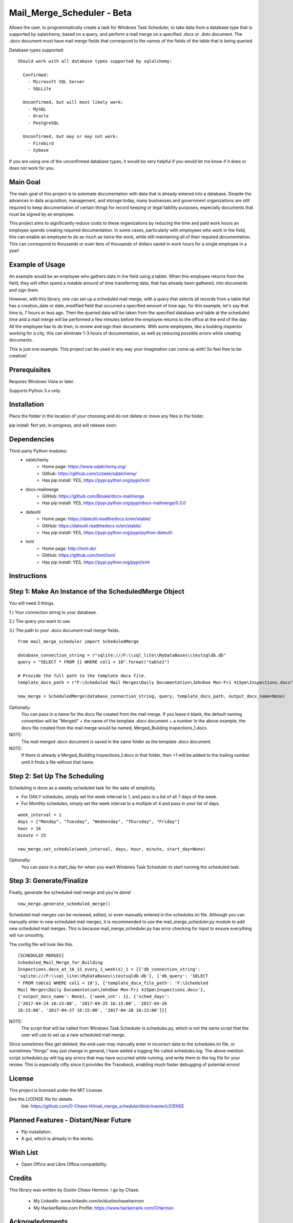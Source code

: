 ===========================
Mail_Merge_Scheduler - Beta
===========================

Allows the user, to programmatically create a task for Windows Task Scheduler,
to take data from a database type that is supported by sqlalchemy, based on a
query, and perform a mail merge on a specified .docx or .dotx document. The
.docx document must have mail merge fields that correspond to the names of the
fields of the table that is being queried.

Database types supported:
::
 Should work with all database types supported by sqlalchemy:

   Confirmed:
     - Microsoft SQL Server
     - SQLLite

   Unconfirmed, but will most likely work:
     - MySQL
     - Oracle
     - PostgreSQL

   Unconfirmed, but may or may not work:
     - Firebird
     - Sybase

If you are using one of the unconfirmed database types, it would be very
helpful if you would let me know if it does or does not work for you.


Main Goal
=========

The main goal of this project is to automate documentation with data that is
already entered into a database. Despite the advances in data acquisition,
management, and storage today, many businesses and government organizations are
still required to keep documentation of certain things for record keeping or
legal liability purposes, especially documents that must be signed by an
employee.

This project aims to significantly reduce costs to these
organizations by reducing the time and paid work hours an employee spends
creating required documentation. In some cases, particularly with employees
who work in the field, this can enable an employee to do as much as twice the
work, while still maintaining all of their required documentation. This can
correspond to thousands or even tens of thousands of dollars saved in work
hours for a single employee in a year!

Example of Usage
================

An example would be an employee who gathers data in the field using a tablet.
When this employee returns from the field, they will often spend a notable
amount of time transferring data, that has already been gathered, into
documents and sign them.

However, with this library, one can set up a scheduled mail merge, with a query
that selects all records from a table that has a creation_date or date_modified
field that occurred a specified amount of time ago, for this example, let's say
that time is, 7 hours or less ago. Then the queried data will be taken from
the specified database and table at the scheduled time and a mail merge will be
performed a few minutes before the employee returns to the office at the end of
the day. All the employee has to do then, is review and sign their documents.
With some employees, like a building inspector working for a city, this can
eliminate 1-3 hours of documentation, as well as reducing possible errors
while creating documents.

This is just one example. This project can be used in any way your imagination
can come up with!
So feel free to be creative!

Prerequisites
=============

Requires Windows Vista or later.

Supports Python 3.x only.

Installation
============

Place the folder in the location of your choosing and do not delete or move any files in the folder.

pip install: Not yet, in-progress, and will release soon.


Dependencies
============

Third-party Python modules:
    - sqlalchemy
        * Home page: https://www.sqlalchemy.org/

        * Github: https://github.com/zzzeek/sqlalchemy/

        * Has pip install: YES, https://pypi.python.org/pypi/lxml

    - docx-mailmerge
        * GitHub: https://github.com/Bouke/docx-mailmerge

        * Has pip install: YES, https://pypi.python.org/pypi/docx-mailmerge/0.3.0

    - dateutil
        * Home page: https://dateutil.readthedocs.io/en/stable/

        * GitHub: https://dateutil.readthedocs.io/en/stable/

        * Has pip install: YES, https://pypi.python.org/pypi/python-dateutil

    - lxml
        * Home page: http://lxml.de/

        * GitHub: https://github.com/lxml/lxml

        * Has pip install: YES, https://pypi.python.org/pypi/lxml

============
============
Instructions
============
Step 1: Make An Instance of the ScheduledMerge Object
=====================================================
You will need 3 things.

1.) Your connection string to your database.

2.) The query you want to use.

3.) The path to your .docx document mail merge fields.
::
    from mail_merge_scheduler import ScheduledMerge

    database_connection_string = r"sqlite:///F:\\sql_lite\\MyDataBases\\testsqldb.db"
    query = "SELECT * FROM {} WHERE col1 < 10".format("table1")

    # Provide the full path to the template docx file.
    template_docx_path = r"F:\Scheduled Mail Merges\Daily Documentation\JohnDoe Mon-Fri 415pm\Inspections.docx"

    new_merge = ScheduledMerge(database_connection_string, query, template_docx_path, output_docx_name=None)

Optionally:
 You can pass in a name for the docx file created from the mail
 merge. If you leave it blank, the default naming convention will be
 "Merged" + the name of the template .docx document + a number In the above
 example, the docx file created from the mail merge would be named,
 Merged_Building Inspections_1.docx.
NOTE: 
 The mail merged .docx document is saved in the same folder as the template .docx document.

NOTE: 
 If there is already a Merged_Building Inspections_1.docx in that folder,
 then +1 will be added to the trailing number until it finds a file without
 that name.


Step 2: Set Up The Scheduling
=============================
Scheduling is done as a weekly scheduled task for the sake of simplicity.

* For DAILY schedules, simply set the week interval to  1, and pass in a list of all 7 days of the week.

* For Monthly schedules, simply set the week interval to a multiple of 4 and pass in your list of days.

::

    week_interval = 1
    days = ["Monday", "Tuesday", "Wednesday", "Thursday", "Friday"]
    hour = 16
    minute = 15

    new_merge.set_schedule(week_interval, days, hour, minute, start_day=None)

Optionally:
 You can pass in a start_day for when you want Windows Task
 Scheduler to start running the scheduled task.

Step 3: Generate/Finalize
=========================
Finally, generate the scheduled mail merge and you're done!
::
    new_merge.generate_scheduled_merge()
========================================
========================================

Scheduled mail merges can be reviewed, edited, or even manually entered in the
schedules.ini file. Although you can manually enter in new scheduled mail
merges, it is recommended to use the mail_merge_scheduler.py module to add new
scheduled mail merges. This is because mail_merge_scheduler.py has error
checking for input to ensure everything will run smoothly.

The config file will look like this.
::
    [SCHEDULED_MERGES]
    Scheduled_Mail_Merge_for_Building
    Inspections.docx_at_16_15_every_1_week(s)_1 = [{'db_connection_string':
    'sqlite:///F:\\sql_lite\\MyDataBases\\testsqldb.db'}, {'db_query': 'SELECT
    * FROM table1 WHERE col1 < 10'}, {'template_docx_file_path': 'F:\Scheduled
    Mail Merges\Daily Documentation\JohnDoe Mon-Fri 415pm\Inspections.docx'},
    {'output_docx_name': None}, {'week_int': 1}, {'sched_days':
    ['2017-04-24 16:15:00', '2017-04-25 16:15:00', '2017-04-26
    16:15:00', '2017-04-27 16:15:00', '2017-04-28 16:15:00']}]
    

NOTE: 
 The script that will be called from Windows Task Scheduler is schedules.py, 
 which is not the same script that the user will use to set up a new scheduled mail merge.

Since sometimes files get deleted, the end-user may manually enter in incorrect
data to the schedules.ini file, or sometimes "things" may just change in
general, I have added a logging file called schedules.log. The above mention
script schedules.py will log any errors that may have occurred while running,
and write them to the log file for your review. This is especially nifty since
it provides the Traceback, enabling much faster debugging of potential errors!


License
=======
This project is licensed under the MIT License.

See the LICENSE file for details.
 link: https://github.com/D-Chase-H/mail_merge_scheduler/blob/master/LICENSE

Planned Features - Distant/Near Future
======================================
* Pip installation.
* A gui, which is already in the works.

Wish List
=========
* Open Office and Libre Office compatibility.

Credits
=======

This library was written by `Dustin Chase Harmon`. I go by Chase.

    * My LinkedIn: www.linkedin.com/in/dustinchaseharmon

    * My HackerRanks.com Profile: https://www.hackerrank.com/CHarmon

Acknowledgments
===============

- I'd like to thank my brother Adam for encouraging me to teach myself
  programming.
- The programming community in general for providing a plethora of tutorials
  and information so anyone can teach themselves programming.
- The Google Foo.Bar challenge team and HackerRanks.com for showing me how fun
  and powerful programming can be!
- And a tip of the hat to all the open source third-party libraries used in
  this project!
